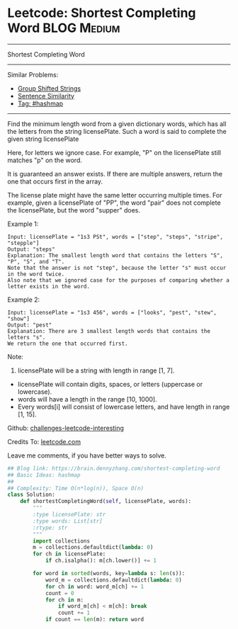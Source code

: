 * Leetcode: Shortest Completing Word                                              :BLOG:Medium:
#+STARTUP: showeverything
#+OPTIONS: toc:nil \n:t ^:nil creator:nil d:nil
:PROPERTIES:
:type:     hashmap
:END:
---------------------------------------------------------------------
Shortest Completing Word
---------------------------------------------------------------------
Similar Problems:
- [[https://brain.dennyzhang.com/group-shifted-strings][Group Shifted Strings]]
- [[https://brain.dennyzhang.com/sentence-similarity][Sentence Similarity]]
- [[https://brain.dennyzhang.com/tag/hashmap][Tag: #hashmap]]
---------------------------------------------------------------------
Find the minimum length word from a given dictionary words, which has all the letters from the string licensePlate. Such a word is said to complete the given string licensePlate

Here, for letters we ignore case. For example, "P" on the licensePlate still matches "p" on the word.

It is guaranteed an answer exists. If there are multiple answers, return the one that occurs first in the array.

The license plate might have the same letter occurring multiple times. For example, given a licensePlate of "PP", the word "pair" does not complete the licensePlate, but the word "supper" does.

Example 1:
#+BEGIN_EXAMPLE
Input: licensePlate = "1s3 PSt", words = ["step", "steps", "stripe", "stepple"]
Output: "steps"
Explanation: The smallest length word that contains the letters "S", "P", "S", and "T".
Note that the answer is not "step", because the letter "s" must occur in the word twice.
Also note that we ignored case for the purposes of comparing whether a letter exists in the word.
#+END_EXAMPLE

Example 2:
#+BEGIN_EXAMPLE
Input: licensePlate = "1s3 456", words = ["looks", "pest", "stew", "show"]
Output: "pest"
Explanation: There are 3 smallest length words that contains the letters "s".
We return the one that occurred first.
#+END_EXAMPLE

Note:
1. licensePlate will be a string with length in range [1, 7].
- licensePlate will contain digits, spaces, or letters (uppercase or lowercase).
- words will have a length in the range [10, 1000].
- Every words[i] will consist of lowercase letters, and have length in range [1, 15].

Github: [[url-external:https://github.com/DennyZhang/challenges-leetcode-interesting/tree/master/shortest-completing-word][challenges-leetcode-interesting]]

Credits To: [[url-external:https://leetcode.com/problems/shortest-completing-word/description/][leetcode.com]]

Leave me comments, if you have better ways to solve.

#+BEGIN_SRC python
## Blog link: https://brain.dennyzhang.com/shortest-completing-word
## Basic Ideas: hashmap
##
## Complexity: Time O(n*log(n)), Space O(n)
class Solution:
    def shortestCompletingWord(self, licensePlate, words):
        """
        :type licensePlate: str
        :type words: List[str]
        :rtype: str
        """
        import collections
        m = collections.defaultdict(lambda: 0)
        for ch in licensePlate:
            if ch.isalpha(): m[ch.lower()] += 1

        for word in sorted(words, key=lambda s: len(s)):
            word_m = collections.defaultdict(lambda: 0)
            for ch in word: word_m[ch] += 1
            count = 0
            for ch in m:
                if word_m[ch] < m[ch]: break
                count += 1
            if count == len(m): return word
#+END_SRC
